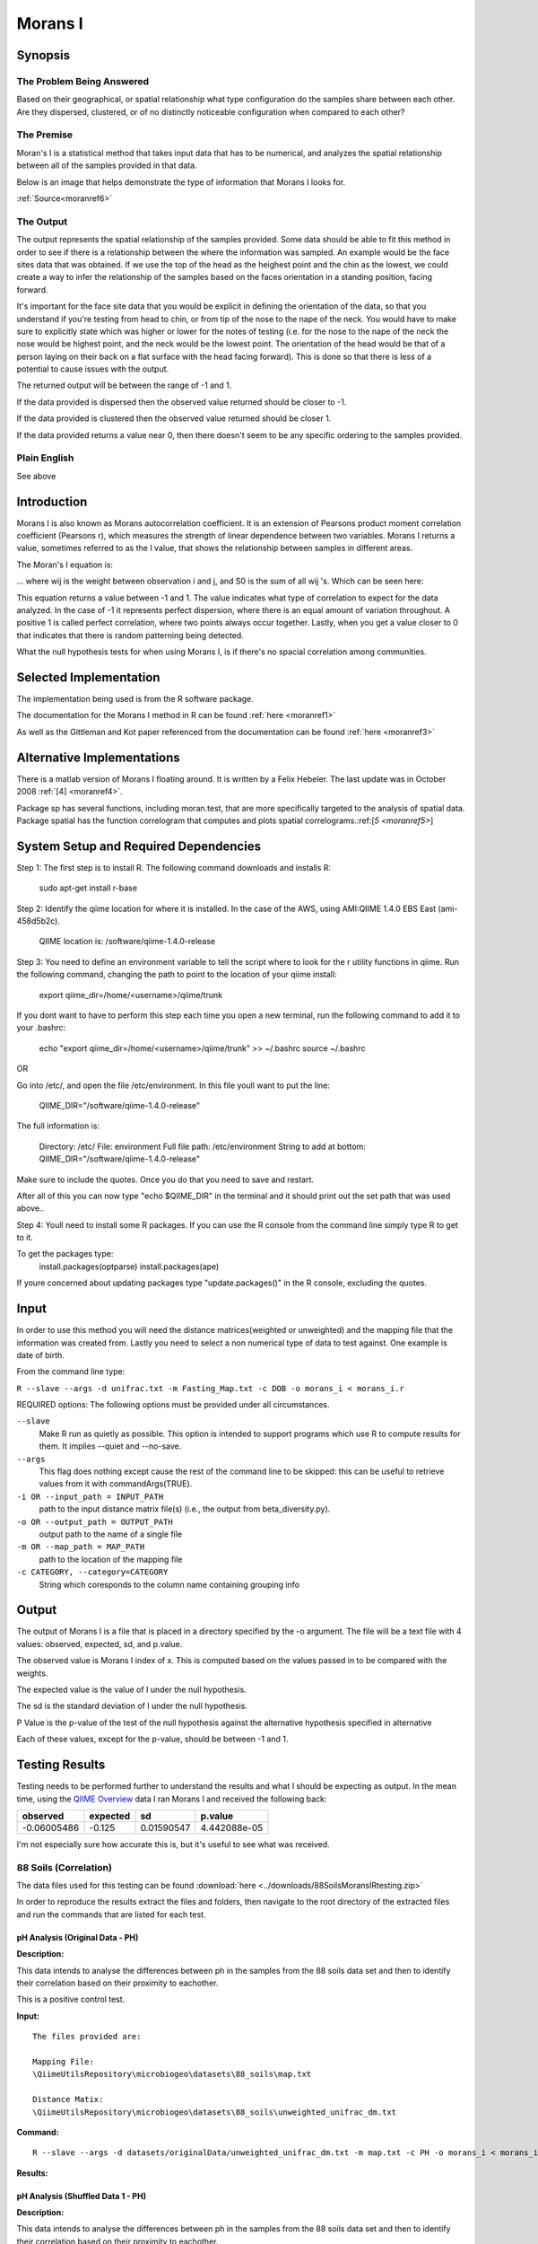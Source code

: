 ========
Morans I
========
Synopsis
--------
The Problem Being Answered
^^^^^^^^^^^^^^^^^^^^^^^^^^

Based on their geographical, or spatial relationship what type configuration do the samples share between each other. Are they dispersed, clustered, or of no distinctly noticeable configuration when compared to each other?

The Premise
^^^^^^^^^^^

Moran's I is a statistical method that takes input data that has to be numerical, and analyzes the spatial relationship between all of the samples provided in that data.

Below is an image that helps demonstrate the type of information that Morans I looks for.

.. image:: ../images/morans_i/MoransIVisualExample.gif
  :align: center

:ref:`Source<moranref6>`

The Output
^^^^^^^^^^

The output represents the spatial relationship of the samples provided. Some data should be able to fit this method in order to see if there is a relationship between the where the information was sampled. An example would be the face sites data that was obtained. If we use the top of the head as the heighest point and the chin as the lowest, we could create a way to infer the relationship of the samples based on the faces orientation in a standing position, facing forward.

It's important for the face site data that you would be explicit in defining the orientation of the data, so that you understand if you're testing from head to chin, or from tip of the nose to the nape of the neck. You would have to make sure to explicitly state which was higher or lower for the notes of testing (i.e. for the nose to the nape of the neck the nose would be highest point, and the neck would be the lowest point. The orientation of the head would be that of a person laying on their back on a flat surface with the head facing forward). This is done so that there is less of a potential to cause issues with the output.

The returned output will be between the range of -1 and 1.

If the data provided is dispersed then the observed value returned should be closer to -1.

If the data provided is clustered then the observed value returned should be closer 1. 

If the data provided returns a value near 0, then there doesn't seem to be any specific ordering to the samples provided.

Plain English
^^^^^^^^^^^^^
See above

Introduction
------------
Morans I is also known as Morans autocorrelation coefficient. It is an extension of Pearsons product moment correlation coefficient (Pearsons r), which measures the strength of linear dependence between two variables. Morans I returns a value, sometimes referred to as the I value, that shows the relationship between samples in different areas.

The Moran's I equation is:

.. image:: ../images/morans_i/MoransIEquation.PNG
  :align: center

... where wij is the weight between observation i and j, and S0 is the sum of all wij 's. Which can be seen here:

.. image:: ../images/morans_i/MoransISubVar.PNG
  :align: center

This equation returns a value between -1 and 1. The value indicates what type of correlation to expect for the data analyzed. In the case of -1 it represents perfect dispersion, where there is an equal amount of variation throughout. A positive 1 is called perfect correlation, where two points always occur together. Lastly, when you get a value closer to 0 that indicates that there is random patterning being detected.

What the null hypothesis tests for when using Morans I, is if there's no spacial correlation among communities.

Selected Implementation
-----------------------

The implementation being used is from the R software package.

The documentation for the Morans I method in R can be found :ref:`here <moranref1>`

As well as the Gittleman and Kot paper referenced from the documentation can be found :ref:`here <moranref3>`

Alternative Implementations
---------------------------

There is a matlab version of Morans I floating around. It is written by a Felix Hebeler. The last update was in October 2008 :ref:`[4] <moranref4>`.

Package sp has several functions, including moran.test, that are more specifically targeted to the analysis of spatial data. Package spatial has the function correlogram that computes and plots spatial correlograms.:ref:[`5 <moranref5>`]

System Setup and Required Dependencies
--------------------------------------
Step 1:
The first step is to install R. The following command downloads and installs R:

    sudo apt-get install r-base

Step 2:
Identify the qiime location for where it is installed. In the case of the AWS, using AMI:QIIME 1.4.0 EBS East (ami-458d5b2c). 

	QIIME location is: /software/qiime-1.4.0-release

Step 3:
You need to define an environment variable to tell the script where to look for the r utility functions in qiime. Run the following command, changing the path to point to the location of your qiime install:

    export qiime_dir=/home/<username>/qiime/trunk

If you dont want to have to perform this step each time you open a new terminal, run the following command to add it to your .bashrc:

    echo "export qiime_dir=/home/<username>/qiime/trunk" >> ~/.bashrc
    source ~/.bashrc

OR

Go into /etc/, and open the file /etc/environment. In this file youll want to put the line:

	QIIME_DIR="/software/qiime-1.4.0-release" 

The full information is:

	Directory: /etc/
	File: environment
	Full file path: /etc/environment
	String to add at bottom: QIIME_DIR="/software/qiime-1.4.0-release" 

Make sure to include the quotes. Once you do that you need to save and  restart. 

After all of this you can now type "echo $QIIME_DIR" in the terminal and it should print out the set path that was used above..

Step 4:
Youll need to install some R packages. If you can use the R console from the command line simply type R to get to it.

To get the packages type:
	install.packages(optparse)
	install.packages(ape)

If youre concerned about updating packages type "update.packages()" in the R console, excluding the quotes.

Input
-----
In order to use this method you will need the distance matrices(weighted or unweighted) and the mapping file that the information was created from. Lastly you need to select a non numerical type of data to test against. One example is date of birth.

From the command line type: 

``R --slave --args -d unifrac.txt -m Fasting_Map.txt -c DOB -o morans_i < morans_i.r``

REQUIRED options:
The following options must be provided under all circumstances.

``--slave``
    Make R run as quietly as possible. This option is intended to support programs which use R to compute results for them. It implies --quiet and --no-save. 

``--args``
    This flag does nothing except cause the rest of the command line to be skipped: this can be useful to retrieve values from it with commandArgs(TRUE).

``-i OR --input_path = INPUT_PATH``
	path to the input distance matrix file(s) (i.e., the output from beta_diversity.py).

``-o OR --output_path = OUTPUT_PATH``
	output path to the name of a single file

``-m OR --map_path = MAP_PATH``
	path to the location of the mapping file

``-c CATEGORY, --category=CATEGORY``
	String which coresponds to the column name containing grouping info

Output
------
The output of Morans I is a file that is placed in a directory specified by the -o argument. The file will be a text file with 4 values: observed, expected, sd, and p.value.

The observed value is Morans I index of x. This is computed based on the values passed in to be compared with the weights.

The expected value is the value of I under the null hypothesis.

The sd is the standard deviation of I under the null hypothesis.

P Value is the p-value of the test of the null hypothesis against the alternative hypothesis specified in alternative

Each of these values, except for the p-value, should be between -1 and 1. 

Testing Results
---------------
Testing needs to be performed further to understand the results and what I should be expecting as output. In the mean time, using the `QIIME Overview <http://qiime.org/tutorials/tutorial.html>`_ data I ran Morans I and received the following back:

===========  ===========  ===========  ===========
observed     expected     sd           p.value
===========  ===========  ===========  ===========
-0.06005486  -0.125       0.01590547   4.442088e-05
===========  ===========  ===========  ===========

I'm not especially sure how accurate this is, but it's useful to see what was received.

88 Soils (Correlation)
^^^^^^^^^^^^^^^^^^^^^^^
The data files used for this testing can be found :download:`here <../downloads/88SoilsMoransIRtesting.zip>`

In order to reproduce the results extract the files and folders, then navigate to the root directory of the extracted files and run the commands that are listed for each test.

pH Analysis (Original Data - PH)
~~~~~~~~~~~~~~~~~~~~~~~~~~~~~~~~~~~~~~~~~~~~~~
**Description:**

This data intends to analyse the differences between ph in the samples from the 88 soils data set and then to identify their correlation based on their proximity to eachother. 

This is a positive control test.

**Input:** ::

  The files provided are:

  Mapping File:
  \QiimeUtilsRepository\microbiogeo\datasets\88_soils\map.txt

  Distance Matix:
  \QiimeUtilsRepository\microbiogeo\datasets\88_soils\unweighted_unifrac_dm.txt

**Command:** ::
 
  R --slave --args -d datasets/originalData/unweighted_unifrac_dm.txt -m map.txt -c PH -o morans_i < morans_i.r

**Results:**

.. image:: ../images/morans_i/88_soils/originalData/phResults.png
  :align: center

pH Analysis (Shuffled Data 1 - PH)
~~~~~~~~~~~~~~~~~~~~~~~~~~~~~~~~~~~~~~~~~~~~~~
**Description:**

This data intends to analyse the differences between ph in the samples from the 88 soils data set and then to identify their correlation based on their proximity to eachother. 

This is a negative control test.


**Input:** ::

  The files provided are:

  Mapping File:
  \QiimeUtilsRepository\microbiogeo\datasets\whole_body\map.txt

  Distance Matix:
  \QiimeUtilsRepository\microbiogeo\datasets\whole_body\unweighted_unifrac_dm_shuffled_1.txt

**Command:** ::
 
  R --slave --args -d datasets/shuffledData1/unweighted_unifrac_dm_shuffled_1.txt -m map.txt -c PH -o morans_i < morans_i.r
  
**Results:**


.. image:: ../images/morans_i/88_soils/shuffledData1/phResults.png
  :align: center

pH Analysis (Shuffled Data 2 - PH)
~~~~~~~~~~~~~~~~~~~~~~~~~~~~~~~~~~~~~~~~~~~~~~
**Description:**

This data intends to analyse the differences between ph in the samples from the 88 soils data set and then to identify their correlation based on their proximity to eachother. 

This is a negative control test.

**Input:** ::

  The files provided are:

  Mapping File:
  \QiimeUtilsRepository\microbiogeo\datasets\88_soils\map.txt

  Distance Matix:
  \QiimeUtilsRepository\microbiogeo\datasets\88_soils\unweighted_unifrac_dm_shuffled_2.txt

**Command:** ::
 
  R --slave --args -d datasets/shuffledData2/unweighted_unifrac_dm_shuffled_2.txt -m map.txt -c PH -o morans_i < morans_i.r

**Results:**

.. image:: ../images/morans_i/88_soils/shuffledData2/phResults.png
  :align: center

pH Analysis (Shuffled Data 3 - PH)
~~~~~~~~~~~~~~~~~~~~~~~~~~~~~~~~~~~~~~~~~~~~~~
**Description:**

This data intends to analyse the differences between ph in the samples from the 88 soils data set and then to identify their correlation based on their proximity to eachother. 

This is a negative control test.

**Input:** ::

  The files provided are:

  Mapping File:
  \QiimeUtilsRepository\microbiogeo\datasets\88_soils\map.txt

  Distance Matix:
  \QiimeUtilsRepository\microbiogeo\datasets\88_soils\unweighted_unifrac_dm_shuffled_3.txt

**Command:** ::
 
  R --slave --args -d datasets/shuffledData3/unweighted_unifrac_dm_shuffled_3.txt -m map.txt -c PH -o morans_i < morans_i.r

**Results:**


.. image:: ../images/morans_i/88_soils/shuffledData3/phResults.png
  :align: center

LATITUDE Analysis - Original Data
~~~~~~~~~~~~~~~~~~~~~~~~~~~~~~~~~~~~~~~~~~~~~~~~~~~~~~~~~~~~
**Description:**

This is a negative control test.

**Command:** ::
 
    compare_categories.py --method morans_i -i datasets/88_soils/unweighted_unifrac_dm.txt -m datasets/88_soils/map.txt -c LATITUDE -o morans_i_out

**Results:** ::

    $observed
    [1] -0.006144255

    $expected
    [1] -0.01639344

    $sd
    [1] 0.002284855

    $p.value
    [1] 7.267314e-06

Glen Canyon
^^^^^^^^^^^

estimated_years_since_submerged_for_plotting - Original Data
~~~~~~~~~~~~~~~~~~~~~~~~~~~~~~~~~~~~~~~~~~~~~~~~~~~~~~~~~~~~
**Description:**

This is a positive control test.

**Command:** ::
 
    compare_categories.py --method morans_i -n 999 -i datasets/glen_canyon/unweighted_unifrac_dm.txt -m datasets/glen_canyon/map_25Jan2012.txt -c estimated_years_since_submerged_for_plotting -o morans_i_out

**Results:** ::

    $observed
    [1] 0.03663765

    $expected
    [1] -0.01075269

    $sd
    [1] 0.002026233

    $p.value
    [1] 0

estimated_years_since_submerged_for_plotting - Shuffled Data
~~~~~~~~~~~~~~~~~~~~~~~~~~~~~~~~~~~~~~~~~~~~~~~~~~~~~~~~~~~~
**Description:**

These are negative control tests.

**Command:** ::
 
    compare_categories.py --method morans_i -i datasets/glen_canyon/unweighted_unifrac_dm_shuffled_1.txt -m datasets/glen_canyon/map_25Jan2012.txt -c estimated_years_since_submerged_for_plotting -o morans_i_out
    compare_categories.py --method morans_i -i datasets/glen_canyon/unweighted_unifrac_dm_shuffled_2.txt -m datasets/glen_canyon/map_25Jan2012.txt -c estimated_years_since_submerged_for_plotting -o morans_i_out
    compare_categories.py --method morans_i -i datasets/glen_canyon/unweighted_unifrac_dm_shuffled_3.txt -m datasets/glen_canyon/map_25Jan2012.txt -c estimated_years_since_submerged_for_plotting -o morans_i_out
  
**Results:** ::

    $observed
    [1] -0.01072488

    $expected
    [1] -0.01075269

    $sd
    [1] 0.002026233

    $p.value
    [1] 0.9890499

::

    $observed
    [1] -0.01275851

    $expected
    [1] -0.01075269

    $sd
    [1] 0.002026233

    $p.value
    [1] 0.3222093

::

    $observed
    [1] -0.0114652

    $expected
    [1] -0.01075269

    $sd
    [1] 0.002026233

    $p.value
    [1] 0.7251046

Results Analysis
----------------
Morans I accepts as input the information being analysed and the variable being used to compare the samples. Its intention is to show the correlation between the samples and their location between each other. An important nuance is that the variables being used must be numerical values. The output from Morans I returns the observed and expected value, as well as the standard deviation and the p-value. The I value returned from Morans I should be between -1 and 1. This indicates the type of spatial geography that is being observed. The output received from testing Morans I against the 88 soils data sets matched the expected out, where the p-value for the original data showed significance, and the p-value for the shuffled data were all greater than .05. Overall this is a useful method that allows for the ability to infer the spatial relationship.

References
----------
.. _moranref1:

[1]R Documentation for Morans I

``http://svitsrv25.epfl.ch/R-doc/library/ape/html/MoranI.html``

.. _moranref2:

[2]How to Work with Morans I in R

``http://www.ats.ucla.edu/stat/r/faq/morans_i.htm``

.. _moranref3:

[3]Gittleman and Kot paper

``http://www.jstor.org/pss/2992183``

.. _moranref4:

[4]Hebeler Morans I version

``http://www.mathworks.com/matlabcentral/fileexchange/13663-morans-i/content/morans_I.m``

.. _moranref5:

[5]Morans I Paper by Emmanuel Paradis

``http://cran.r-project.org/web/packages/ape/vignettes/MoranI.pdf``

.. _moranref6:

[6] Clustering and Dispersed Graphic Source

``http://edndoc.esri.com/arcobjects/9.2/net/shared/geoprocessing/spatial_statistics_tools/spatial_autocorrelation_morans_i_spatial_statistics_.htm``
